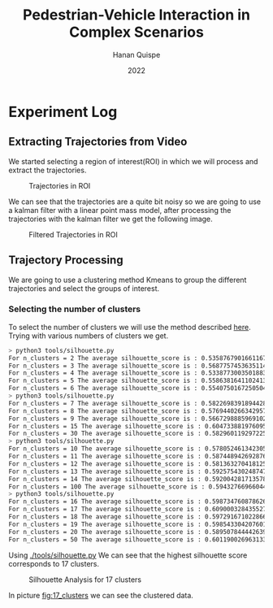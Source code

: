 #+TITLE: Pedestrian-Vehicle Interaction in Complex Scenarios
#+AUTHOR: Hanan Quispe
#+DATE: 2022
#+options: toc:nil
* Experiment Log
** Extracting Trajectories from Video

We started selecting a region of interest(ROI) in which we will process and extract the trajectories.
#+ATTR_ORG: :width 400
#+caption: Trajectories in ROI
#+label: fig:traj_in_roi
#+attr_latex: :width 12cm :options angle=0
[[./images/trajectories_in_ROI.png]]

We can see that the trajectories are a quite bit noisy so we are going to use a kalman filter with a linear point mass model, after processing the trajectories with the kalman filter we get the following image.

#+ATTR_ORG: :width 400
#+caption: Filtered Trajectories in ROI
#+label: fig:fil_traj_in_roi
#+attr_latex: :width 12cm :options angle=0
[[./images/kalman_trajectories.png]]

** Trajectory Processing

We are going to use a clustering method Kmeans to group the different trajectories and select the groups of interest.
*** Selecting the number of clusters
To select the number of clusters we will use the method described [[https://scikit-learn.org/stable/auto_examples/cluster/plot_kmeans_silhouette_analysis.html#sphx-glr-auto-examples-cluster-plot-kmeans-silhouette-analysis-py][here]].
Trying with various numbers of clusters we get.

#+begin_src bash
> python3 tools/silhouette.py
For n_clusters = 2 The average silhouette_score is : 0.5358767901661167
For n_clusters = 3 The average silhouette_score is : 0.5687757453635114
For n_clusters = 4 The average silhouette_score is : 0.5338773003501883
For n_clusters = 5 The average silhouette_score is : 0.5586381641102413
For n_clusters = 6 The average silhouette_score is : 0.5540750167250504
> python3 tools/silhouette.py
For n_clusters = 7 The average silhouette_score is : 0.5822698391894428
For n_clusters = 8 The average silhouette_score is : 0.5769440266342957
For n_clusters = 9 The average silhouette_score is : 0.5667298885969102
For n_clusters = 15 The average silhouette_score is : 0.6047338819760953
For n_clusters = 30 The average silhouette_score is : 0.5829601192972251
> python3 tools/silhouette.py
For n_clusters = 10 The average silhouette_score is : 0.578052461342305
For n_clusters = 11 The average silhouette_score is : 0.5874489426928768
For n_clusters = 12 The average silhouette_score is : 0.5813632704181257
For n_clusters = 13 The average silhouette_score is : 0.592575430248747
For n_clusters = 14 The average silhouette_score is : 0.5920042817135786
For n_clusters = 100 The average silhouette_score is : 0.5943276696604427
> python3 tools/silhouette.py
For n_clusters = 16 The average silhouette_score is : 0.5987347608786262
For n_clusters = 17 The average silhouette_score is : 0.6090003284355272
For n_clusters = 18 The average silhouette_score is : 0.597291671022866
For n_clusters = 19 The average silhouette_score is : 0.5985433042076013
For n_clusters = 20 The average silhouette_score is : 0.589507844442639
For n_clusters = 50 The average silhouette_score is : 0.6011900269631338
#+end_src

Using [[./tools/silhouette.py]] We can see that the highest silhouette score corresponds to 17 clusters.
#+ATTR_ORG: :width 800
#+caption: Silhouette Analysis for 17 clusters
#+label: fig:17_clusters
#+attr_latex: :width 12cm :options angle=0
[[./images/cluster_17.png]]

In picture [[fig:17_clusters]] we can see the clustered data.
